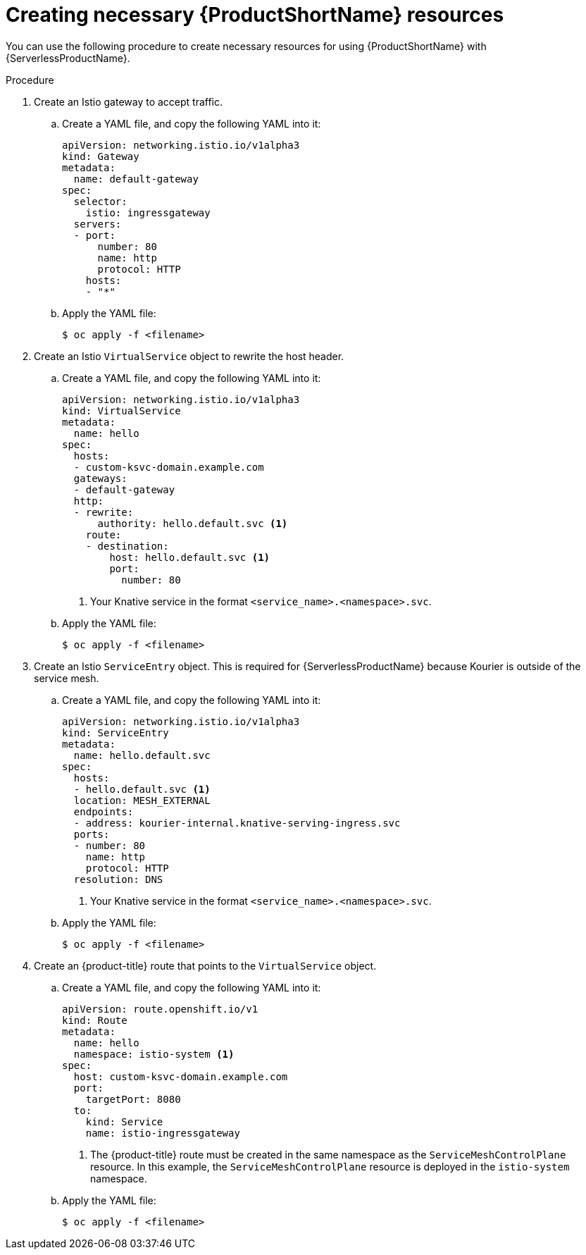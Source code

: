 // Module included in the following assemblies:
//
// * serverless/networking/serverless-ossm-custom-domains.adoc

[id="serverless-service-mesh-resources_{context}"]
= Creating necessary {ProductShortName} resources

You can use the following procedure to create necessary resources for using {ProductShortName} with {ServerlessProductName}.

.Procedure

. Create an Istio gateway to accept traffic.
.. Create a YAML file, and copy the following YAML into it:
+
[source,yaml]
----
apiVersion: networking.istio.io/v1alpha3
kind: Gateway
metadata:
  name: default-gateway
spec:
  selector:
    istio: ingressgateway
  servers:
  - port:
      number: 80
      name: http
      protocol: HTTP
    hosts:
    - "*"
----
.. Apply the YAML file:
+
[source,terminal]
----
$ oc apply -f <filename>
----
. Create an Istio `VirtualService` object to rewrite the host header.
.. Create a YAML file, and copy the following YAML into it:
+
[source,yaml]
----
apiVersion: networking.istio.io/v1alpha3
kind: VirtualService
metadata:
  name: hello
spec:
  hosts:
  - custom-ksvc-domain.example.com
  gateways:
  - default-gateway
  http:
  - rewrite:
      authority: hello.default.svc <1>
    route:
    - destination:
        host: hello.default.svc <1>
        port:
          number: 80
----
<1> Your Knative service in the format `<service_name>.<namespace>.svc`.
.. Apply the YAML file:
+
[source,terminal]
----
$ oc apply -f <filename>
----
. Create an Istio `ServiceEntry` object. This is required for {ServerlessProductName} because Kourier is outside of the service mesh.
.. Create a YAML file, and copy the following YAML into it:
+
[source,yaml]
----
apiVersion: networking.istio.io/v1alpha3
kind: ServiceEntry
metadata:
  name: hello.default.svc
spec:
  hosts:
  - hello.default.svc <1>
  location: MESH_EXTERNAL
  endpoints:
  - address: kourier-internal.knative-serving-ingress.svc
  ports:
  - number: 80
    name: http
    protocol: HTTP
  resolution: DNS
----
<1> Your Knative service in the format `<service_name>.<namespace>.svc`.
.. Apply the YAML file:
+
[source,terminal]
----
$ oc apply -f <filename>
----
. Create an {product-title} route that points to the `VirtualService` object.
.. Create a YAML file, and copy the following YAML into it:
+
[source,yaml]
----
apiVersion: route.openshift.io/v1
kind: Route
metadata:
  name: hello
  namespace: istio-system <1>
spec:
  host: custom-ksvc-domain.example.com
  port:
    targetPort: 8080
  to:
    kind: Service
    name: istio-ingressgateway
----
<1> The {product-title} route must be created in the same namespace as the
`ServiceMeshControlPlane` resource. In this example, the `ServiceMeshControlPlane` resource is
deployed in the `istio-system` namespace.

.. Apply the YAML file:
+
[source,terminal]
----
$ oc apply -f <filename>
----
